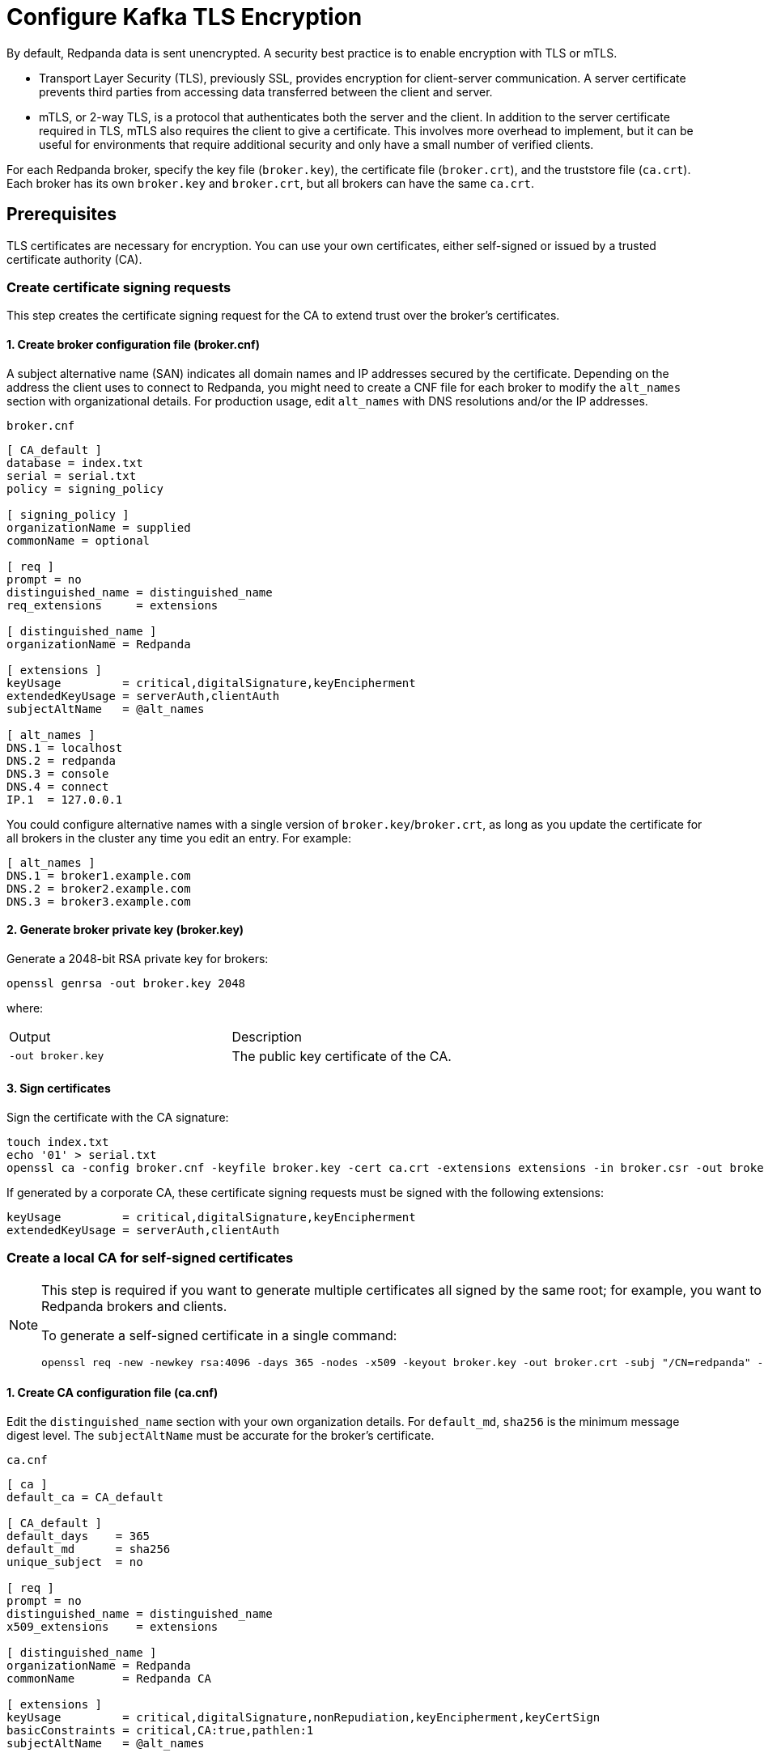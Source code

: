 = Configure Kafka TLS Encryption
:description: Enable encryption with TLS or mTLS.
:page-aliases: security:encryption.adoc

By default, Redpanda data is sent unencrypted. A security best practice is to enable encryption with TLS or mTLS.

- Transport Layer Security (TLS), previously SSL, provides encryption for client-server communication. A server certificate prevents third parties from accessing data transferred between the client and server.
- mTLS, or 2-way TLS, is a protocol that authenticates both the server and the client. In addition to the server certificate required in TLS, mTLS also requires the client to give a certificate. This involves more overhead to implement, but it can be useful for environments that require additional security and only have a small number of verified clients.

For each Redpanda broker, specify the key file (`broker.key`), the certificate file (`broker.crt`), and the truststore file (`ca.crt`). Each broker has its own `broker.key` and `broker.crt`, but all brokers can have the same `ca.crt`.

== Prerequisites

TLS certificates are necessary for encryption. You can use your own certificates, either self-signed or issued by a trusted certificate authority (CA).

=== Create certificate signing requests

This step creates the certificate signing request for the CA to extend trust over the broker's certificates.

==== 1. Create broker configuration file (broker.cnf)

A subject alternative name (SAN) indicates all domain names and IP addresses secured by the certificate. Depending on the address the client uses to connect to Redpanda, you might need to create a CNF file for each broker to modify the `alt_names` section with organizational details. For production usage, edit `alt_names` with DNS resolutions and/or the IP addresses.

.`broker.cnf`
```ini
[ CA_default ]
database = index.txt
serial = serial.txt
policy = signing_policy

[ signing_policy ]
organizationName = supplied
commonName = optional

[ req ]
prompt = no
distinguished_name = distinguished_name
req_extensions     = extensions

[ distinguished_name ]
organizationName = Redpanda

[ extensions ]
keyUsage         = critical,digitalSignature,keyEncipherment
extendedKeyUsage = serverAuth,clientAuth
subjectAltName   = @alt_names

[ alt_names ]
DNS.1 = localhost
DNS.2 = redpanda
DNS.3 = console
DNS.4 = connect
IP.1  = 127.0.0.1
```

You could configure alternative names with a single version of `broker.key`/`broker.crt`, as long as you update the certificate for all brokers in the cluster any time you edit an entry. For example:

```ini
[ alt_names ]
DNS.1 = broker1.example.com
DNS.2 = broker2.example.com
DNS.3 = broker3.example.com
```

==== 2. Generate broker private key (broker.key)

Generate a 2048-bit RSA private key for brokers:

```bash
openssl genrsa -out broker.key 2048
```

where:

[cols="1,1"]
|===
| Output | Description
| `-out broker.key` | The public key certificate of the CA.
|===

==== 3. Sign certificates

Sign the certificate with the CA signature:

```bash
touch index.txt
echo '01' > serial.txt
openssl ca -config broker.cnf -keyfile broker.key -cert ca.crt -extensions extensions -in broker.csr -out broker.crt -outdir . -batch
```

If generated by a corporate CA, these certificate signing requests must be signed with the following extensions:

```bash
keyUsage         = critical,digitalSignature,keyEncipherment
extendedKeyUsage = serverAuth,clientAuth
```

=== Create a local CA for self-signed certificates

[NOTE]
====
This step is required if you want to generate multiple certificates all signed by the same root; for example, you want to use mTLS but issue different certificates to multiple Redpanda brokers and clients.

To generate a self-signed certificate in a single command:

```bash
openssl req -new -newkey rsa:4096 -days 365 -nodes -x509 -keyout broker.key -out broker.crt -subj "/CN=redpanda" -addext "subjectAltName = DNS:localhost, IP: 127.0.0.1"
```
====

==== 1. Create CA configuration file (ca.cnf)

Edit the `distinguished_name` section with your own organization details. For `default_md`, `sha256` is the minimum message digest level. The `subjectAltName` must be accurate for the broker's certificate.

.`ca.cnf`
```ini
[ ca ]
default_ca = CA_default

[ CA_default ]
default_days    = 365
default_md      = sha256
unique_subject  = no

[ req ]
prompt = no
distinguished_name = distinguished_name
x509_extensions    = extensions

[ distinguished_name ]
organizationName = Redpanda
commonName       = Redpanda CA

[ extensions ]
keyUsage         = critical,digitalSignature,nonRepudiation,keyEncipherment,keyCertSign
basicConstraints = critical,CA:true,pathlen:1
subjectAltName   = @alt_names

[ alt_names ]
DNS.1 = localhost
IP.1 = 127.0.0.1

```

==== 2. Generate CA private key and public certificate

Create a CA key to self-sign certificates:

```bash
openssl genrsa -out ca.key 2048
chmod 400 ca.key
```

Create a public certificate for the CA:

```bash
openssl req -new -x509 -config ca.cnf -key ca.key -days 365 -batch -out ca.crt
```

where:

[cols="1,1"]
|===
| Inputs | Description

| `-new` | New request.
| `-x509` | Create an X.509 certificate, instead of a certificate signing request (CSR).
| `-config ca.cnf` | Configuration file to use when generating certificates (created above).
| `-key ca.key` | Private key of the CA (created above).
| `-days 365` | Number of days signed certificates are valid.
| `-batch` | Batch mode, where certificates are certified automatically.
|===

[cols="1,1"]
|===
| Output | Description

| `-out ca.crt` | The public key certificate of the CA.
|===


==== 3. Sign certificates

Sign and generate an X.509 certificate for the Redpanda broker:

```bash
openssl x509 -req -signkey ca.key -days 365 -extfile broker.cnf -extensions extensions -in broker.csr -out broker.crt
```

where:

[cols="1,1"]
|===
| Inputs | Description

| `-req` | Input is a certificate request. Sign and output.
| `-signkey ca.key` | Private key of the CA (created above).
| `-days 365` | Number of days signed certificates are valid.
| `-extfile broker.cnf` | Configuration file for CA.
| `-extensions extensions` | Section in `broker.cnf` to use when applying extensions.
| `-in broker.csr` | Broker certificate signing request (CSR generated above).
|===

[cols="1,1"]
|===
| Output | Description

| `-out broker.crt` | The signed public key certificate for the broker.
|===


== Configure TLS

To configure TLS, in `redpanda.yaml`, enter:

.`redpanda.yaml`
```yaml
redpanda:
  rpc_server_tls: {}
  kafka_api:
    - address: 0.0.0.0
      port: 9092
      name: tls_listener
  kafka_api_tls:
    - name: tls_listener
      key_file: broker.key
      cert_file: broker.crt
      truststore_file: ca.crt
      enabled: true
      require_client_auth: false
  admin_api_tls: []
pandaproxy:
  pandaproxy_api_tls: []
schema_registry:
  schema_registry_api_tls: []
```

To set the RPC port to encrypt replication, add:

.`redpanda.yaml`
```yaml
redpanda:
  rpc_server_tls:
    enabled: true
    require_client_auth: false
    key_file: broker.key
    cert_file: broker.crt
    truststore_file: ca.crt
```

Schema Registry and HTTP Proxy connect to Redpanda over the Kafka API. If you configure a TLS listener for the Kafka API, you must add `schema_registry_client::broker_tls` and `pandaproxy_client::broker_tls`. All APIs, except the internal RPC port, support multiple listeners. See:
- xref:./authentication.adoc#configure-schema-registry-and-http-proxy-to-connect-to-redpanda-with-sasl[Configure Schema Registry and HTTP Proxy to connect to Redpanda with SASL]
- xref:manage:security/listener-configuration.adoc[Configure Listeners]

== Configure mTLS

To enable mTLS, add `require_client_auth` set to `true`.

For example, for the Kafka API, in `redpanda.yaml`, enter:

.`redpanda.yaml`
```yaml
redpanda:
  kafka_api:
    - address: 0.0.0.0
      port: 9092
      name: mtls_listener
  kafka_api_tls:
    - name: mtls_listener
      key_file: mtls_broker.key
      cert_file: mtls_broker.crt
      truststore_file: mtls_ca.crt
      enabled: true
      require_client_auth: true
```

See also: xref:manage:security/listener-configuration.adoc[Configure Listeners].

=== Configure mTLS for a Kafka API listener

To enable mTLS for a Kafka API listener, edit `redpanda.yaml`:

.`redpanda.yaml`
```yaml
redpanda:
  kafka_api:
  - name: internal
    address: 0.0.0.0
    port: 9092
  advertised_kafka_api:
  - name: internal
    address: <port-clients-connect-to>
    port: 9092
  kafka_api_tls:
  - name: internal
    enabled: true
    require_client_auth: true
    cert_file: <path-to-PEM-formatted-cert-file>
    key_file: <path-to-PEM-formatted-key-file>
    truststore_file: <path-to-PEM-formatted-CA-file>
```

[NOTE]
====
- Remember to replace placeholders in brackets.
- `kafka_api` is the listener declaration. This `name` can have any value.
- `advertised_kafka_api` is the advertised listener. This `name` should match the name of a declared listener. This `address` is the host name clients use to connect to the broker.
- `kafka_api_tls` is the listener's TLS configuration. This `name` must match the corresponding listener's name.
====

See also: xref:manage:security/listener-configuration.adoc[Configure Listeners].

== Use rpk with TLS

If you're using `rpk` to interact with the Kafka API using mTLS identity (for example, to manage topics or messages), pass the `--tls-key`, `--tls-cert`, and `--tls-truststore` flags to authenticate.

To interact with the Admin API (for example, to manage users), pass the `--admin-api-tls-key`, `--admin-api-tls-cert`, and `--admin-api-tls-truststore` flags.

```bash
 rpk topic create test-topic \
--tls-key <path-to-PEM-formatted-key-file> \
--tls-cert <path-to-PEM-formatted-cert-file> \
--tls-truststore <path-to-PEM-formatted-CA-file>
```

NOTE: Remember to replace placeholders in brackets.

Example output:

```bash
TOPIC       STATUS
test-topic  OK
```

To check the configuration of the topic, run:

```bash
rpk topic describe test-topic <tls-flags-from-above>
```

By default, `rpk` connects to `localhost:9092` for Kafka protocol commands. If you're connecting to a remote broker or if you configured your local broker differently, use the `--brokers <address:port>` flag.

== Suggested reading

* https://redpanda.com/blog/tls-config/[TLS configuration for Redpanda and rpk]
* xref:manage:schema-registry.adoc[Working with schema registry]
